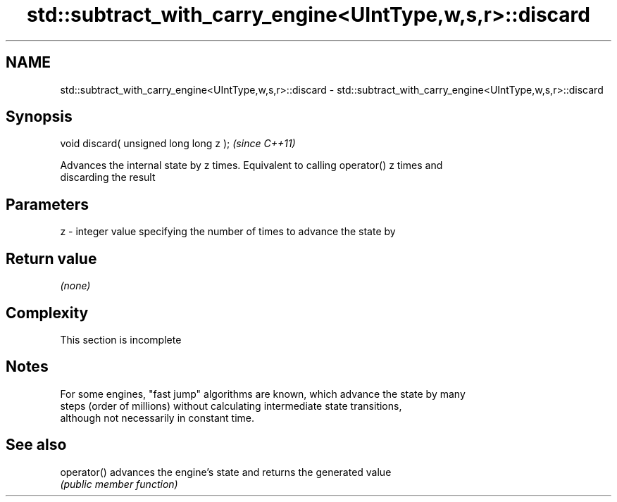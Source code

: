 .TH std::subtract_with_carry_engine<UIntType,w,s,r>::discard 3 "2019.08.27" "http://cppreference.com" "C++ Standard Libary"
.SH NAME
std::subtract_with_carry_engine<UIntType,w,s,r>::discard \- std::subtract_with_carry_engine<UIntType,w,s,r>::discard

.SH Synopsis
   void discard( unsigned long long z );  \fI(since C++11)\fP

   Advances the internal state by z times. Equivalent to calling operator() z times and
   discarding the result

.SH Parameters

   z - integer value specifying the number of times to advance the state by

.SH Return value

   \fI(none)\fP

.SH Complexity

    This section is incomplete

.SH Notes

   For some engines, "fast jump" algorithms are known, which advance the state by many
   steps (order of millions) without calculating intermediate state transitions,
   although not necessarily in constant time.

.SH See also

   operator() advances the engine's state and returns the generated value
              \fI(public member function)\fP
